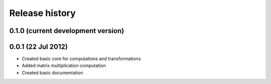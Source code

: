 Release history
===============

0.1.0 (current development version)
-----------------------------------



0.0.1 (22 Jul 2012)
-------------------

* Created basic core for computations and transformations
* Added matrix multiplication computation
* Created basic documentation
